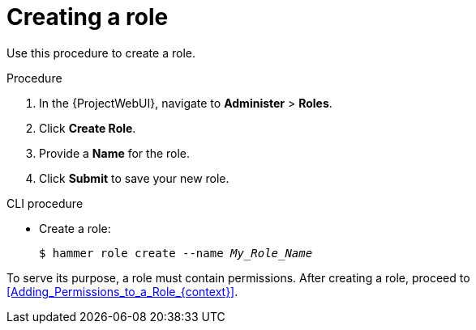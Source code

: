 :_mod-docs-content-type: PROCEDURE

[id="Creating_a_Role_{context}"]
= Creating a role

Use this procedure to create a role.

.Procedure
. In the {ProjectWebUI}, navigate to *Administer* > *Roles*.
. Click *Create Role*.
. Provide a *Name* for the role.
. Click *Submit* to save your new role.

.CLI procedure
* Create a role:
+
[options="nowrap", subs="+quotes,attributes"]
----
$ hammer role create --name _My_Role_Name_
----

To serve its purpose, a role must contain permissions.
After creating a role, proceed to xref:Adding_Permissions_to_a_Role_{context}[].
